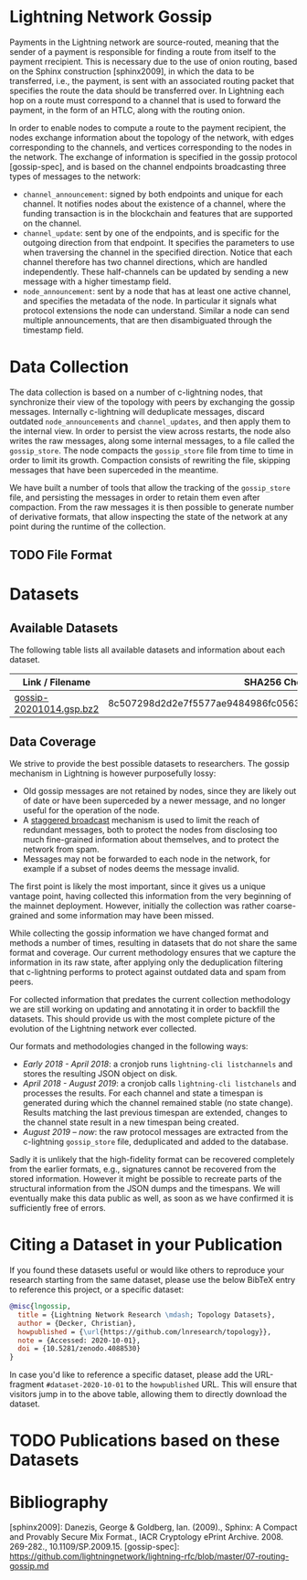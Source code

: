 #+OPTIONS: toc:nil

#+begin_abstract

#+end_abstract

[[https://zenodo.org/badge/DOI/10.5281/zenodo.4088530.svg]]

* Lightning Network Gossip

Payments in the Lightning network are source-routed, meaning that the sender
of a payment is responsible for finding a route from itself to the payment
rrecipient. This is necessary due to the use of onion routing, based on the
Sphinx construction [sphinx2009], in which the data to be transferred, i.e.,
the payment, is sent with an associated routing packet that specifies the
route the data should be transferred over. In Lightning each hop on a route
must correspond to a channel that is used to forward the payment, in the form
of an HTLC, along with the routing onion.

In order to enable nodes to compute a route to the payment recipient, the
nodes exchange information about the topology of the network, with edges
corresponding to the channels, and vertices corresponding to the nodes in the
network. The exchange of information is specified in the gossip protocol
[gossip-spec], and is based on the channel endpoints broadcasting three types
of messages to the network:

 - ~channel_announcement~: signed by both endpoints and unique for each
   channel. It notifies nodes about the existence of a channel, where the
   funding transaction is in the blockchain and features that are supported on
   the channel.
 - ~channel_update~: sent by one of the endpoints, and is specific for the
   outgoing direction from that endpoint. It specifies the parameters to use
   when traversing the channel in the specified direction. Notice that each
   channel therefore has two channel directions, which are handled
   independently. These half-channels can be updated by sending a new message
   with a higher timestamp field.
 - ~node_announcement~: sent by a node that has at least one active channel,
   and specifies the metadata of the node. In particular it signals what
   protocol extensions the node can understand. Similar a node can send
   multiple announcements, that are then disambiguated through the timestamp
   field.

* Data Collection
The data collection is based on a number of c-lightning nodes, that
synchronize their view of the topology with peers by exchanging the gossip
messages. Internally c-lightning will deduplicate messages, discard outdated
~node_announcements~ and ~channel_updates~, and then apply them to the
internal view. In order to persist the view across restarts, the node also
writes the raw messages, along some internal messages, to a file called the
~gossip_store~. The node compacts the ~gossip_store~ file from time to time in
order to limit its growth. Compaction consists of rewriting the file, skipping
messages that have been superceded in the meantime.

We have built a number of tools that allow the tracking of the ~gossip_store~
file, and persisting the messages in order to retain them even after
compaction. From the raw messages it is then possible to generate number of
derivative formats, that allow inspecting the state of the network at any
point during the runtime of the collection.

** TODO File Format

* Datasets

** Available Datasets
The following table lists all available datasets and information about each
dataset.

|-------------------------+------------------------------------------------------------------|
| Link / Filename         | SHA256 Checksum                                                  |
|-------------------------+------------------------------------------------------------------|
| [[https://storage.googleapis.com/lnresearch/gossip-20201014.gsp.bz2][gossip-20201014.gsp.bz2]] | 8c507298d2d2e7f5577ae9484986fc05630ef0bd2b59da39a60b674fd743713c |
|-------------------------+------------------------------------------------------------------|

** Data Coverage

We strive to provide the best possible datasets to researchers. The gossip
mechanism in Lightning is however purposefully lossy:

 - Old gossip messages are not retained by nodes, since they are likely out of
   date or have been superceded by a newer message, and no longer useful for
   the operation of the node.
 - A [[https://github.com/lightningnetwork/lightning-rfc/blob/master/07-routing-gossip.md#rationale-8][staggered broadcast]] mechanism is used to limit the reach of redundant
   messages, both to protect the nodes from disclosing too much fine-grained
   information about themselves, and to protect the network from spam.
 - Messages may not be forwarded to each node in the network, for example if a
   subset of nodes deems the message invalid.

The first point is likely the most important, since it gives us a unique
vantage point, having collected this information from the very beginning of
the mainnet deployment. However, initially the collection was rather
coarse-grained and some information may have been missed.

While collecting the gossip information we have changed format and methods a
number of times, resulting in datasets that do not share the same format and
coverage. Our current methodology ensures that we capture the information in
its raw state, after applying only the deduplication filtering that
c-lightning performs to protect against outdated data and spam from peers.

For collected information that predates the current collection methodology we
are still working on updating and annotating it in order to backfill the
datasets. This should provide us with the most complete picture of the
evolution of the Lightning network ever collected.

Our formats and methodologies changed in the following ways:

 - /Early 2018 - April 2018/: a cronjob runs ~lightning-cli listchannels~ and
   stores the resulting JSON object on disk.
 - /April 2018 - August 2019/: a cronjob calls ~lightning-cli listchanels~ and
   processes the results. For each channel and state a timespan is generated
   during which the channel remained stable (no state change). Results
   matching the last previous timespan are extended, changes to the channel
   state result in a new timespan being created.
 - /August 2019 -- now/: the raw protocol messages are extracted from the
   c-lightning ~gossip_store~ file, deduplicated and added to the
   database.

Sadly it is unlikely that the high-fidelity format can be recovered completely
from the earlier formats, e.g., signatures cannot be recovered from the stored
information. However it might be possible to recreate parts of the structural
information from the JSON dumps and the timespans. We will eventually make
this data public as well, as soon as we have confirmed it is sufficiently free
of errors.

* Citing a Dataset in your Publication

If you found these datasets useful or would like others to reproduce your
research starting from the same dataset, please use the below BibTeX entry to
reference this project, or a specific dataset:

#+begin_src bibtex
@misc{lngossip,
  title = {Lightning Network Research \mdash; Topology Datasets},
  author = {Decker, Christian},
  howpublished = {\url{https://github.com/lnresearch/topology}},
  note = {Accessed: 2020-10-01},
  doi = {10.5281/zenodo.4088530}
}
#+end_src

In case you'd like to reference a specific dataset, please add the
URL-fragment ~#dataset-2020-10-01~ to the ~howpublished~ URL. This will ensure
that visitors jump in to the above table, allowing them to directly download
the dataset.

* TODO Publications based on these Datasets
* Bibliography

[sphinx2009]: Danezis, George & Goldberg, Ian. (2009)., Sphinx: A Compact and Provably Secure Mix Format., IACR Cryptology ePrint Archive. 2008. 269-282., 10.1109/SP.2009.15. 
[gossip-spec]: https://github.com/lightningnetwork/lightning-rfc/blob/master/07-routing-gossip.md

